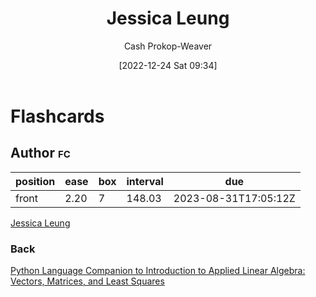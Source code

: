 :PROPERTIES:
:ID:       7229c3b7-41df-4122-88ab-0a808cc272af
:LAST_MODIFIED: [2023-04-05 Wed 09:23]
:END:
#+title: Jessica Leung
#+hugo_custom_front_matter: :slug "7229c3b7-41df-4122-88ab-0a808cc272af"
#+author: Cash Prokop-Weaver
#+date: [2022-12-24 Sat 09:34]
#+filetags: :person:
* Flashcards
** Author :fc:
:PROPERTIES:
:ID:       d49bc43e-b6db-4dc8-9cd9-331aafb5a18c
:ANKI_NOTE_ID: 1640627810647
:FC_CREATED: 2021-12-27T17:56:50Z
:FC_TYPE:  normal
:END:
:REVIEW_DATA:
| position | ease | box | interval | due                  |
|----------+------+-----+----------+----------------------|
| front    | 2.20 |   7 |   148.03 | 2023-08-31T17:05:12Z |
:END:

[[id:7229c3b7-41df-4122-88ab-0a808cc272af][Jessica Leung]]

*** Back
[[id:2a445fab-e52e-4402-af16-3c67f29be582][Python Language Companion to Introduction to Applied Linear Algebra: Vectors, Matrices, and Least Squares]]
